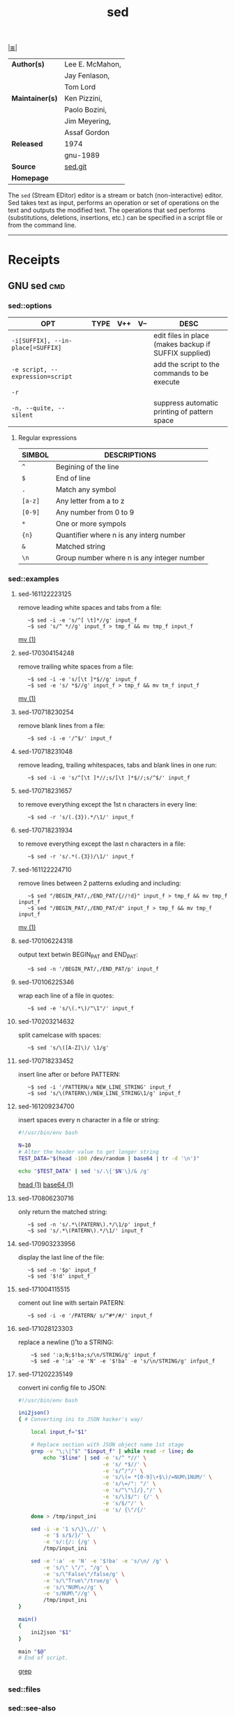 # File          : cix-sed.org
# Created       : <2016-11-04 Fri 22:49:14 GMT>
# Modified      : <2017-12-02 Sat 23:57:21 GMT> Sharlatan
# Author        : sharlatan
# Maintainer(s) :
# Sinopsis      : A GNU stream text editor

#+OPTIONS: num:nil

[[file:../cix-main.org][|≣|]]
#+TITLE: sed
|-----------------+-----------------|
| *Author(s)*     | Lee E. McMahon, |
|                 | Jay Fenlason,   |
|                 | Tom Lord        |
| *Maintainer(s)* | Ken Pizzini,    |
|                 | Paolo Bozini,   |
|                 | Jim Meyering,   |
|                 | Assaf Gordon    |
| *Released*      | 1974            |
|                 | gnu-1989        |
| *Source*        | [[http://git.savannah.gnu.org/gitweb/?p%3Dsed.git][sed.git]]         |
| *Homepage*      |                 |
|-----------------+-----------------|

The =sed= (Stream EDitor) editor is a stream or batch (non-interactive) editor.
Sed takes text as input, performs an operation or set of operations on the text
and outputs the modified text. The operations that sed performs (substitutions,
deletions, insertions, etc.) can be specified in a script file or from the
command line.
-----
* Receipts
** GNU sed                                                                      :cmd:

*** sed::options
| OPT                               | TYPE | V++ | V-- | DESC                                                  |
|-----------------------------------+------+-----+-----+-------------------------------------------------------|
| =-i[SUFFIX], --in-place[=SUFFIX]= |      |     |     | edit files in place (makes backup if SUFFIX supplied) |
| =-e script, --expression=script=  |      |     |     | add the script to the commands to be execute          |
| =-r=                              |      |     |     |                                                       |
| =-n, --quite, --silent=           |      |     |     | suppress automatic printing of pattern space          |
|-----------------------------------+------+-----+-----+-------------------------------------------------------|

**** Regular expressions

| SIMBOL  | DESCRIPTIONS                               |
|---------+--------------------------------------------|
| =^=     | Begining of the line                       |
| =$=     | End of line                                |
| =.=     | Match any symbol                           |
| =[a-z]= | Any letter from a to z                     |
| =[0-9]= | Any number from 0 to 9                     |
| =*=     | One or more sympols                        |
| ={n}=   | Quantifier where n is any interg number    |
| =&=     | Matched string                             |
| =\n=    | Group number where n is any integer number |
|---------+--------------------------------------------|

*** sed::examples
**** sed-161122223125
remove leading white spaces and tabs from a file:
:    ~$ sed -i -e 's/^[ \t]*//g' input_f
:    ~$ sed 's/^ *//g' input_f > tmp_f && mv tmp_f input_f
[[file:./cix-gnu-core-utilities.org::*mv][mv (1)]]

**** sed-170304154248
remove trailing white spaces from a file:
:    ~$ sed -i -e 's/[\t ]*$//g' input_f
:    ~$ sed -e 's/ *$//g' input_f > tmp_f && mv tm_f input_f
[[file:./cix-gnu-core-utilities.org::*mv][mv (1)]]

**** sed-170718230254
remove blank lines from a file:
:    ~$ sed -i -e '/^$/' input_f

**** sed-170718231048
remove leading, trailing whitespaces, tabs and blank lines in one run:
:    ~$ sed -i -e 's/^[\t ]*//;s/[\t ]*$//;s/^$/' input_f

**** sed-170718231657
to remove everything except the 1st n characters in every line:
:    ~$ sed -r 's/(.{3}).*/\1/' input_f

**** sed-170718231934
to remove everything except the last n characters in a file:
:    ~$ sed -r 's/.*(.{3})/\1/' input_f

**** sed-161122224710
remove lines between 2 patterns exluding and including:
:    ~$ sed "/BEGIN_PAT/,/END_PAT/{//!d}" input_f > tmp_f && mv tmp_f input_f
:    ~$ sed "/BEGIN_PAT/,/END_PAT/d" input_f > tmp_f && mv tmp_f input_f
[[file:./cix-gnu-core-utilities.org::*mv][mv (1)]]

**** sed-170106224318
output text betwin BEGIN_PAT and END_PAT:
:    ~$ sed -n '/BEGIN_PAT/,/END_PAT/p' input_f

**** sed-170106225346
wrap each line of a file in quotes:
:    ~$ sed -e 's/\(.*\)/"\1"/' input_f

**** sed-170203214632
split camelcase with spaces:
:    ~$ sed 's/\([A-Z]\)/ \1/g'

**** sed-170718233452
insert line after or before PATTERN:
:    ~$ sed -i '/PATTERN/a NEW_LINE_STRING' input_f
:    ~$ sed 's/\(PATERN\)/NEW_LINE_STRING\1/g' input_f

**** sed-161209234700
insert spaces every n character in a file or string:
#+BEGIN_SRC sh
  #!/usr/bin/env bash

  N=10
  # Alter the header value to get longer string
  TEST_DATA="$(head -100 /dev/random | base64 | tr -d '\n')"

  echo "$TEST_DATA" | sed 's/.\{'$N'\}/& /g'

#+END_SRC
[[file:./cix-gnu-core-utilities.org::*head][head (1)]] [[file:./cix-gnu-core-utilities.org::*base64][base64 (1)]]

**** sed-170806230716
only return the matched string:
:    ~$ sed -n 's/.*\(PATERN\).*/\1/p' input_f
:    ~$ sed 's/.*\(PATERN\).*/\1/' input_f

**** sed-170903233956
display the last line of the file:
:    ~$ sed -n '$p' input_f
:    ~$ sed '$!d' input_f

**** sed-171004115515
coment out line with sertain PATERN:
:    ~$ sed -i -e '/PATERN/ s/^#*/#/' input_f

**** sed-171028123303
replace a newline (\n\r) to a STRING:
:     ~$ sed ':a;N;$!ba;s/\n/STRING/g' input_f
:     ~$ sed -e ':a' -e 'N' -e '$!ba' -e 's/\n/STRING/g' infput_f

**** sed-171202235149
convert ini config file to JSON:
#+BEGIN_SRC sh
  #!/usr/bin/env bash

  ini2json()
  { # Converting ini to JSON hacker's way!

      local input_f="$1"

      # Replace section with JSON object name 1st stage
      grep -v "\;\|^$" "$input_f" | while read -r line; do
          echo "$line" | sed -e 's/^ *//' \
                             -e 's/ *$//' \
                             -e 's/^/"/' \
                             -e 's/\(= *[0-9]\+$\)/=NUM\1NUM/' \
                             -e 's/\=/": "/' \
                             -e 's/^\"\[/},"/' \
                             -e 's/\]$/": {/' \
                             -e 's/$/"/' \
                             -e 's/ {\"/{/'
      done > /tmp/input_ini

      sed -i -e '1 s/\}\,//' \
          -e '$ s/$/}/' \
          -e 's/:{/: {/g' \
          /tmp/input_ini

      sed -e ':a' -e 'N' -e '$!ba' -e 's/\n/ /g' \
          -e 's/\" \"/", "/g' \
          -e 's/\"False\"/false/g' \
          -e 's/\"True\"/true/g' \
          -e 's/\"NUM\=//g' \
          -e 's/NUM\"//g' \
          /tmp/input_ini
  }

  main()
  {
      ini2json "$1"
  }

  main "$@"
  # End of script.
#+END_SRC
[[file:./cix-gnu-grep.org::*grep][grep]]

*** sed::files
*** sed::see-also
    [[file:./cix-gawk.org::*awk][awk (1)]], ed, [[file:./cix-gnu-grep.org::*grep][grep (1)]], [[file:./cix-gnu-core-utilities.org::*tr][tr (1)]],perlre(1)
* References
** Links
- Sed - An Introduction and Tutorial by Bruce Barnett
  http://www.grymoire.com/Unix/Sed.html
- Sed One-Liners Explained
  http://www.catonmat.net/blog/sed-one-liners-explained-part-one/
- sed.sf.net
  http://sed.sourceforge.net/
- Useful one-line scripts for sed 
  http://www.pement.org/sed/sed1line.txt
# End of cix-sed.org
